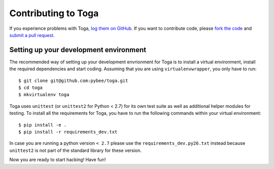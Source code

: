 Contributing to Toga
====================


If you experience problems with Toga, `log them on GitHub`_. If you want to contribute code, please `fork the code`_ and `submit a pull request`_.

.. _log them on Github: https://github.com/pybee/toga/issues
.. _fork the code: https://github.com/pybee/toga
.. _submit a pull request: https://github.com/pybee/toga/pulls


Setting up your development environment
---------------------------------------

The recommended way of setting up your development envrionment for Toga
is to install a virtual environment, install the required dependencies and
start coding. Assuming that you are using ``virtualenvwrapper``, you only have
to run::

    $ git clone git@github.com:pybee/toga.git
    $ cd toga
    $ mkvirtualenv toga

Toga uses ``unittest`` (or ``unittest2`` for Python < 2.7) for its own test
suite as well as additional helper modules for testing. To install all the
requirements for Toga, you have to run the following commands within your
virtual environment::

    $ pip install -e .
    $ pip install -r requirements_dev.txt

In case you are running a python version ``< 2.7`` please use the
``requirements_dev.py26.txt`` instead because ``unittest2`` is not part
of the standard library for these version.

Now you are ready to start hacking! Have fun!
